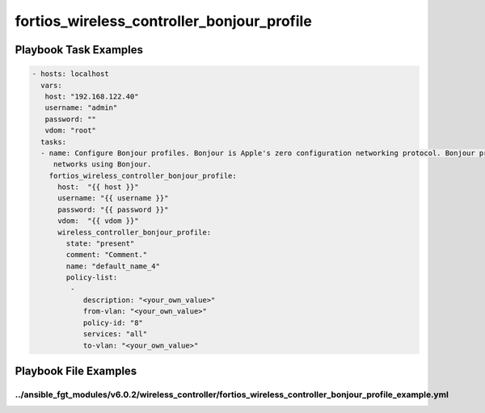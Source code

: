 ===========================================
fortios_wireless_controller_bonjour_profile
===========================================


Playbook Task Examples
----------------------

.. code-block:: yaml

    - hosts: localhost
      vars:
       host: "192.168.122.40"
       username: "admin"
       password: ""
       vdom: "root"
      tasks:
      - name: Configure Bonjour profiles. Bonjour is Apple's zero configuration networking protocol. Bonjour profiles allow APs and FortiAPs to connnect to
         networks using Bonjour.
        fortios_wireless_controller_bonjour_profile:
          host:  "{{ host }}"
          username: "{{ username }}"
          password: "{{ password }}"
          vdom:  "{{ vdom }}"
          wireless_controller_bonjour_profile:
            state: "present"
            comment: "Comment."
            name: "default_name_4"
            policy-list:
             -
                description: "<your_own_value>"
                from-vlan: "<your_own_value>"
                policy-id: "8"
                services: "all"
                to-vlan: "<your_own_value>"



Playbook File Examples
----------------------


../ansible_fgt_modules/v6.0.2/wireless_controller/fortios_wireless_controller_bonjour_profile_example.yml
+++++++++++++++++++++++++++++++++++++++++++++++++++++++++++++++++++++++++++++++++++++++++++++++++++++++++

.. code-block:: yaml
            - hosts: localhost
      vars:
       host: "192.168.122.40"
       username: "admin"
       password: ""
       vdom: "root"
      tasks:
      - name: Configure Bonjour profiles. Bonjour is Apple's zero configuration networking protocol. Bonjour profiles allow APs and FortiAPs to connnect to networks using Bonjour.
        fortios_wireless_controller_bonjour_profile:
          host:  "{{ host }}"
          username: "{{ username }}"
          password: "{{ password }}"
          vdom:  "{{ vdom }}"
          wireless_controller_bonjour_profile:
            state: "present"
            comment: "Comment."
            name: "default_name_4"
            policy-list:
             -
                description: "<your_own_value>"
                from-vlan: "<your_own_value>"
                policy-id: "8"
                services: "all"
                to-vlan: "<your_own_value>"




